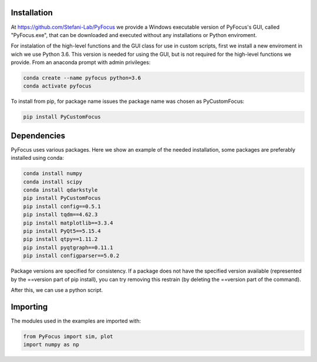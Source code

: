 Installation
===============================

At https://github.com/Stefani-Lab/PyFocus we provide a Windows executable version of PyFocus's GUI, called "PyFocus.exe", that can be downloaded and executed without any installations or Python enviroment.

For instalation of the high-level functions and the GUI class for use in custom scripts, first we install a new enviroment in wich we use Python 3.6. This version is needed for using the GUI, but is not required for the high-level functions we provide. From an anaconda prompt with admin privileges:

.. code-block:: python

   conda create --name pyfocus python=3.6
   conda activate pyfocus


To install from pip, for package name issues the package name was chosen as PyCustomFocus:

.. code-block:: python

   pip install PyCustomFocus


Dependencies
============

PyFocus uses various packages. Here we show an example of the needed installation, some packages are preferably installed using conda:

.. code-block:: python

   conda install numpy
   conda install scipy
   conda install qdarkstyle
   pip install PyCustomFocus
   pip install config==0.5.1 
   pip install tqdm==4.62.3 
   pip install matplotlib==3.3.4
   pip install PyQt5==5.15.4
   pip install qtpy==1.11.2 
   pip install pyqtgraph==0.11.1 
   pip install configparser==5.0.2  

Package versions are specified for consistency. If a package does not have the specified version available (represented by the ==version part of pip install), you can try removing this restrain (by deleting the ==version part of the command).  

After this, we can use a python script.

Importing
============

The modules used in the examples are imported with:

.. code-block:: python

   from PyFocus import sim, plot
   import numpy as np